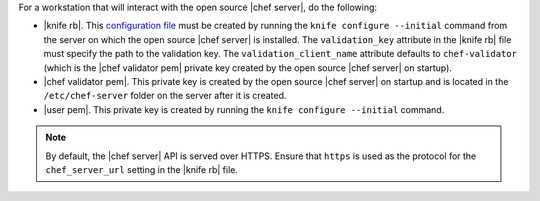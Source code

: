 .. This is an included how-to. 


For a workstation that will interact with the open source |chef server|, do the following:

* |knife rb|. This `configuration file <http://docs.opscode.com/config_rb_knife.html/>`_ must be created by running the ``knife configure --initial`` command from the server on which the open source |chef server| is installed. The ``validation_key`` attribute in the |knife rb| file must specify the path to the validation key. The ``validation_client_name`` attribute defaults to ``chef-validator`` (which is the |chef validator pem| private key created by the open source |chef server| on startup).
* |chef validator pem|. This private key is created by the open source |chef server| on startup and is located in the ``/etc/chef-server`` folder on the server after it is created.
* |user pem|. This private key is created by running the ``knife configure --initial`` command.

.. note:: By default, the |chef server| API is served over HTTPS. Ensure that ``https`` is used as the protocol for the ``chef_server_url`` setting in the |knife rb| file.

